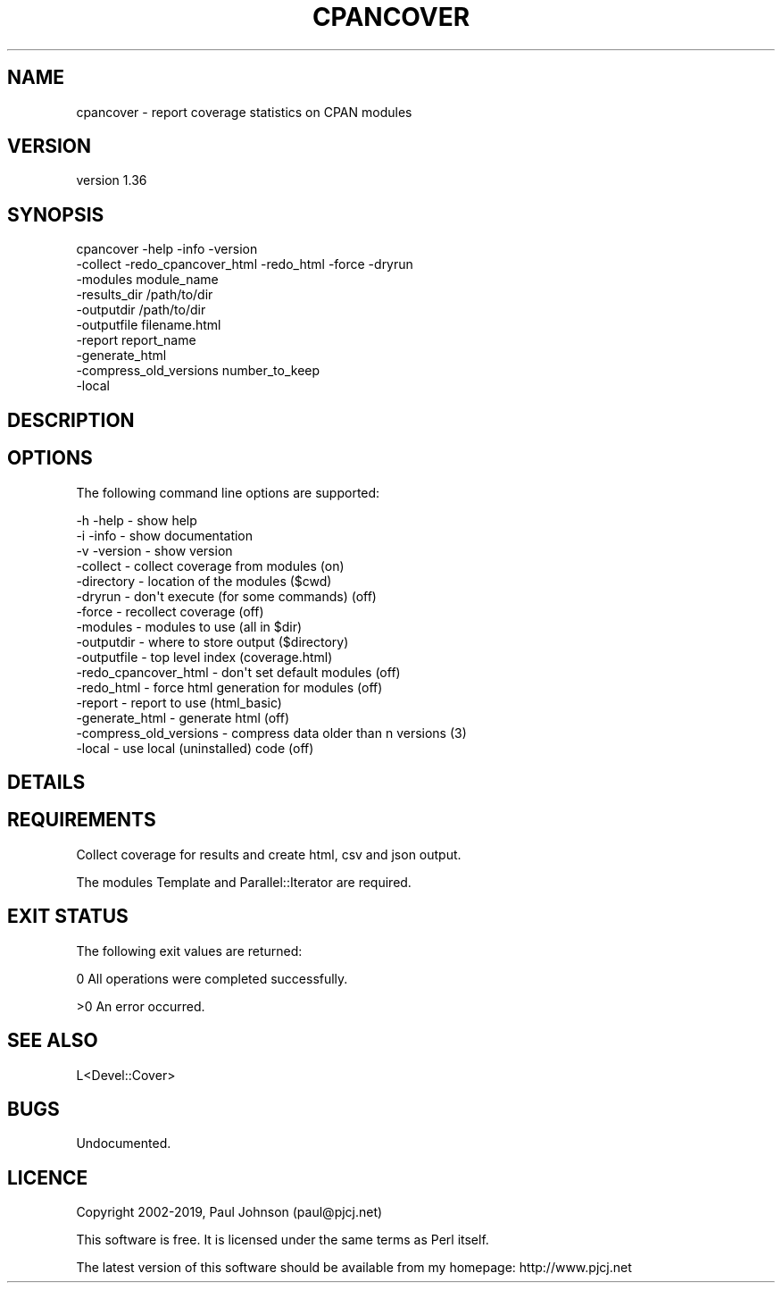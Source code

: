 .\" Automatically generated by Pod::Man 4.14 (Pod::Simple 3.40)
.\"
.\" Standard preamble:
.\" ========================================================================
.de Sp \" Vertical space (when we can't use .PP)
.if t .sp .5v
.if n .sp
..
.de Vb \" Begin verbatim text
.ft CW
.nf
.ne \\$1
..
.de Ve \" End verbatim text
.ft R
.fi
..
.\" Set up some character translations and predefined strings.  \*(-- will
.\" give an unbreakable dash, \*(PI will give pi, \*(L" will give a left
.\" double quote, and \*(R" will give a right double quote.  \*(C+ will
.\" give a nicer C++.  Capital omega is used to do unbreakable dashes and
.\" therefore won't be available.  \*(C` and \*(C' expand to `' in nroff,
.\" nothing in troff, for use with C<>.
.tr \(*W-
.ds C+ C\v'-.1v'\h'-1p'\s-2+\h'-1p'+\s0\v'.1v'\h'-1p'
.ie n \{\
.    ds -- \(*W-
.    ds PI pi
.    if (\n(.H=4u)&(1m=24u) .ds -- \(*W\h'-12u'\(*W\h'-12u'-\" diablo 10 pitch
.    if (\n(.H=4u)&(1m=20u) .ds -- \(*W\h'-12u'\(*W\h'-8u'-\"  diablo 12 pitch
.    ds L" ""
.    ds R" ""
.    ds C` ""
.    ds C' ""
'br\}
.el\{\
.    ds -- \|\(em\|
.    ds PI \(*p
.    ds L" ``
.    ds R" ''
.    ds C`
.    ds C'
'br\}
.\"
.\" Escape single quotes in literal strings from groff's Unicode transform.
.ie \n(.g .ds Aq \(aq
.el       .ds Aq '
.\"
.\" If the F register is >0, we'll generate index entries on stderr for
.\" titles (.TH), headers (.SH), subsections (.SS), items (.Ip), and index
.\" entries marked with X<> in POD.  Of course, you'll have to process the
.\" output yourself in some meaningful fashion.
.\"
.\" Avoid warning from groff about undefined register 'F'.
.de IX
..
.nr rF 0
.if \n(.g .if rF .nr rF 1
.if (\n(rF:(\n(.g==0)) \{\
.    if \nF \{\
.        de IX
.        tm Index:\\$1\t\\n%\t"\\$2"
..
.        if !\nF==2 \{\
.            nr % 0
.            nr F 2
.        \}
.    \}
.\}
.rr rF
.\" ========================================================================
.\"
.IX Title "CPANCOVER 1"
.TH CPANCOVER 1 "2020-05-19" "perl v5.32.0" "User Contributed Perl Documentation"
.\" For nroff, turn off justification.  Always turn off hyphenation; it makes
.\" way too many mistakes in technical documents.
.if n .ad l
.nh
.SH "NAME"
cpancover \- report coverage statistics on CPAN modules
.SH "VERSION"
.IX Header "VERSION"
version 1.36
.SH "SYNOPSIS"
.IX Header "SYNOPSIS"
.Vb 10
\& cpancover \-help \-info \-version
\&           \-collect \-redo_cpancover_html \-redo_html \-force \-dryrun
\&           \-modules module_name
\&           \-results_dir /path/to/dir
\&           \-outputdir /path/to/dir
\&           \-outputfile filename.html
\&           \-report report_name
\&           \-generate_html
\&           \-compress_old_versions number_to_keep
\&           \-local
.Ve
.SH "DESCRIPTION"
.IX Header "DESCRIPTION"
.SH "OPTIONS"
.IX Header "OPTIONS"
The following command line options are supported:
.PP
.Vb 10
\& \-h \-help               \- show help
\& \-i \-info               \- show documentation
\& \-v \-version            \- show version
\& \-collect               \- collect coverage from modules       (on)
\& \-directory             \- location of the modules             ($cwd)
\& \-dryrun                \- don\*(Aqt execute (for some commands)   (off)
\& \-force                 \- recollect coverage                  (off)
\& \-modules               \- modules to use                      (all in $dir)
\& \-outputdir             \- where to store output               ($directory)
\& \-outputfile            \- top level index                     (coverage.html)
\& \-redo_cpancover_html   \- don\*(Aqt set default modules           (off)
\& \-redo_html             \- force html generation for modules   (off)
\& \-report                \- report to use                       (html_basic)
\& \-generate_html         \- generate html                       (off)
\& \-compress_old_versions \- compress data older than n versions (3)
\& \-local                 \- use local (uninstalled) code        (off)
.Ve
.SH "DETAILS"
.IX Header "DETAILS"
.SH "REQUIREMENTS"
.IX Header "REQUIREMENTS"
Collect coverage for results and create html, csv and json output.
.PP
The modules Template and Parallel::Iterator are required.
.SH "EXIT STATUS"
.IX Header "EXIT STATUS"
The following exit values are returned:
.PP
0   All operations were completed successfully.
.PP
>0  An error occurred.
.SH "SEE ALSO"
.IX Header "SEE ALSO"
.Vb 1
\& L<Devel::Cover>
.Ve
.SH "BUGS"
.IX Header "BUGS"
.Vb 1
\& Undocumented.
.Ve
.SH "LICENCE"
.IX Header "LICENCE"
Copyright 2002\-2019, Paul Johnson (paul@pjcj.net)
.PP
This software is free.  It is licensed under the same terms as Perl itself.
.PP
The latest version of this software should be available from my homepage:
http://www.pjcj.net
